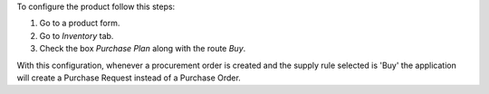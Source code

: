 To configure the product follow this steps:

#. Go to a product form.
#. Go to *Inventory* tab.
#. Check the box *Purchase Plan* along with the route *Buy*.

With this configuration, whenever a procurement order is created and the supply
rule selected is 'Buy' the application will create a Purchase Request instead
of a Purchase Order.
